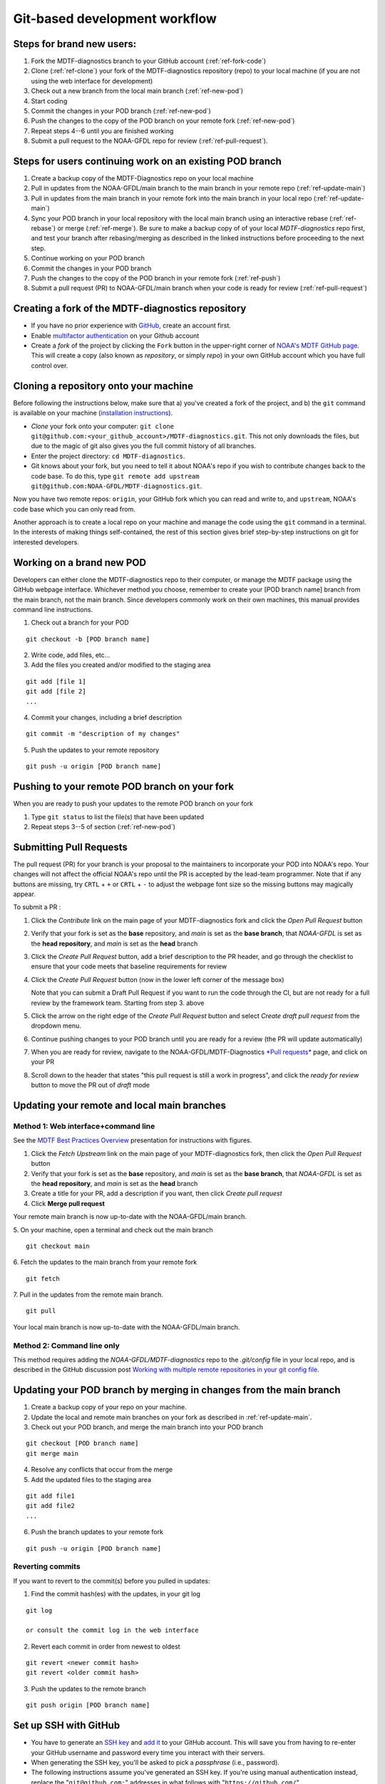 .. _ref-git-intro:
Git-based development workflow
==============================

Steps for brand new users:
--------------------------

#. Fork the MDTF-diagnostics branch to your GitHub account (:ref:`ref-fork-code`)
#. Clone (:ref:`ref-clone`) your fork of the MDTF-diagnostics repository (repo) to your local machine
   (if you are not using the web interface for development)
#. Check out a new branch from the local main branch (:ref:`ref-new-pod`)
#. Start coding
#. Commit the changes in your POD branch (:ref:`ref-new-pod`)
#. Push the changes to the copy of the POD branch on your remote fork (:ref:`ref-new-pod`)
#. Repeat steps 4--6 until you are finished working
#. Submit a pull request to the NOAA-GFDL repo for review (:ref:`ref-pull-request`).

Steps for users continuing work on an existing POD branch
---------------------------------------------------------

#. Create a backup copy of the MDTF-Diagnostics repo on your local machine
#. Pull in updates from the NOAA-GFDL/main branch to the main branch in your remote repo (:ref:`ref-update-main`)
#. Pull in updates from the main branch in your remote fork into the main branch in your local repo
   (:ref:`ref-update-main`)
#. Sync your POD branch in your local repository with the local main branch using an interactive rebase
   (:ref:`ref-rebase`) or merge (:ref:`ref-merge`). Be sure to make a backup copy of of your local *MDTF-diagnostics*
   repo first, and test your branch after rebasing/merging as described in the linked instructions before proceeding
   to the next step.
#. Continue working on your POD branch
#. Commit the changes in your POD branch
#. Push the changes to the copy of the POD branch in your remote fork (:ref:`ref-push`)
#. Submit a pull request (PR) to NOAA-GFDL/main branch when your code is ready for review (:ref:`ref-pull-request`)

.. _ref-fork-code:

Creating a fork of the MDTF-diagnostics repository
--------------------------------------------------
- If you have no prior experience with `GitHub <https://github.com/>`__, create an account first.

- Enable `multifactor authentication <https://docs.github.com/en/authentication/securing-your-account-with-two-factor-authentication-2fa/accessing-github-using-two-factor-authentication>`__
  on your Github account

- Create a *fork* of the project by clicking the ``Fork`` button in the upper-right corner of
  `NOAA's MDTF GitHub page <https://github.com/NOAA-GFDL/MDTF-diagnostics>`__.
  This will create a copy (also known as *repository*, or simply *repo*) in your own GitHub account which you have
  full control over.

.. _ref-clone:

Cloning a repository onto your machine
--------------------------------------

Before following the instructions below, make sure that a) you've created a fork of the project, and b) the ``git``
command is available on your machine (`installation instructions <https://git-scm.com/download/>`__).

- *Clone* your fork onto your computer: ``git clone git@github.com:<your_github_account>/MDTF-diagnostics.git``.
  This not only downloads the files, but due to the magic of git  also gives you the full commit history of all branches.

- Enter the project directory: ``cd MDTF-diagnostics``.

- Git knows about your fork, but you need to tell it about NOAA's repo if you wish to contribute changes back to the
  code base. To do this, type ``git remote add upstream git@github.com:NOAA-GFDL/MDTF-diagnostics.git``.

Now you have two remote repos: ``origin``, your GitHub fork which you can read and write to, and ``upstream``,
NOAA's code base which you can only read from.

Another approach is to create a local repo on your machine and manage the code using the ``git`` command in a terminal.
In the interests of making things self-contained, the rest of this section gives brief step-by-step instructions
on git for interested developers.

.. _ref-new-pod:

Working on a brand new POD
--------------------------

Developers can either clone the MDTF-diagnostics repo to their computer, or manage the MDTF package using the GitHub
webpage interface.
Whichever method you choose, remember to create your [POD branch name] branch from the main branch, not the main branch.
Since developers commonly work on their own machines, this manual provides command line instructions.

1. Check out a branch for your POD

::

   git checkout -b [POD branch name]

2. Write code, add files, etc...

3. Add the files you created and/or modified to the staging area

::

   git add [file 1]
   git add [file 2]
   ...

4. Commit your changes, including a brief description

::

   git commit -m "description of my changes"

5. Push the updates to your remote repository

::

   git push -u origin [POD branch name]

.. _ref-push:

Pushing to your remote POD branch on your fork
----------------------------------------------

When you are ready to push your updates to the remote POD branch on your fork

1. Type ``git status`` to list the file(s) that have been updated

2. Repeat steps 3--5 of section  (:ref:`ref-new-pod`)

.. _ref-pull-request:

Submitting Pull Requests
------------------------

The pull request (PR) for your branch is your proposal to the maintainers to incorporate your POD into NOAA's repo.
Your changes will not affect the official NOAA's repo until the PR is accepted by the lead-team programmer.
Note that if any buttons are missing, try ``CRTL`` + ``+`` or ``CRTL`` + ``-`` to adjust the webpage font size so
the missing buttons may magically appear.

To submit a PR :

#. Click the *Contribute* link on the main page of your MDTF-diagnostics fork and click the *Open Pull Request* button

#. Verify that your fork is set as the **base** repository, and *main* is set as the **base branch**,
   that *NOAA-GFDL* is set as the **head repository**, and *main* is set as the **head** branch

#. Click the *Create Pull Request* button, add a brief description to the PR header, and go through the checklist to
   ensure that your code meets that baseline requirements for review

#. Click the *Create Pull Request* button (now in the lower left corner of the message box)

   Note that you can submit a Draft Pull Request if you want to run the code through the CI, but are not ready
   for a full review by the framework team. Starting from step 3. above

#. Click the arrow on the right edge of the *Create Pull Request* button and select *Create draft pull request*
   from the dropdown menu.

#. Continue pushing changes to your POD branch until you are ready for a review (the PR will update automatically)

#. When you are ready for review, navigate to the NOAA-GFDL/MDTF-Diagnostics
   `*Pull requests* <https://github.com/NOAA-GFDL/MDTF-diagnostics/pulls>`__ page, and click on your PR

#. Scroll down to the header that states "this pull request is still a work in progress",
   and click the *ready for review* button to move the PR out of *draft* mode

.. _ref-update-main:

Updating your remote and local main branches
--------------------------------------------

Method 1: Web interface+command line
^^^^^^^^^^^^^^^^^^^^^^^^^^^^^^^^^^^^

See the `MDTF Best Practices Overview <https://docs.google.com/presentation/d/18jbi50vC9X89vFbL0W1Ska1dKuW_yWY51SomWx_ahYE/edit?usp=sharing>`__
presentation for instructions with figures.

1. Click the *Fetch Upstream* link on the main page of your MDTF-diagnostics fork, then click the *Open Pull Request*
   button

2. Verify that your fork is set as the **base** repository, and *main* is set as the **base branch**,
   that *NOAA-GFDL* is set as the **head repository**, and *main* is set as the **head** branch

3. Create a title for your PR, add a description if you want, then click *Create pull request*

4. Click **Merge pull request**

Your remote main branch is now up-to-date with the NOAA-GFDL/main branch.

5. On your machine, open a terminal and check out the main branch
::

   git checkout main

6. Fetch the updates to the main branch from your remote fork
::

   git fetch

7. Pull in the updates from the remote main branch.
::

   git pull

Your local main branch is now up-to-date with the NOAA-GFDL/main branch.

Method 2: Command line only
^^^^^^^^^^^^^^^^^^^^^^^^^^^

This method requires adding the *NOAA-GFDL/MDTF-diagnostics* repo to the *.git/config* file in your local repo,
and is described in the GitHub discussion post
`Working with multiple remote repositories in your git config file <https://github.com/NOAA-GFDL/MDTF-diagnostics/discussions/96>`__.

.. _ref-merge:
Updating your POD branch by merging in changes from the main branch
-------------------------------------------------------------------

1. Create a backup copy of your repo on your machine.

2. Update the local and remote main branches on your fork as described in :ref:`ref-update-main`.

3. Check out your POD branch, and merge the main branch into your POD branch

::

   git checkout [POD branch name]
   git merge main

4. Resolve any conflicts that occur from the merge

5. Add the updated files to the staging area

::

   git add file1
   git add file2
   ...

6. Push the branch updates to your remote fork

::

   git push -u origin [POD branch name]

Reverting commits
^^^^^^^^^^^^^^^^^

If you want to revert to the commit(s) before you pulled in updates:

1. Find the commit hash(es) with the updates, in your git log

::

   git log

   or consult the commit log in the web interface

2. Revert each commit in order from newest to oldest

::

   git revert <newer commit hash>
   git revert <older commit hash>

3. Push the updates to the remote branch

::

   git push origin [POD branch name]

Set up SSH with GitHub
----------------------

- You have to generate an `SSH key <https://help.github.com/en/articles/generating-a-new-ssh-key-and-adding-it-to-the-ssh-agent>`__ and `add it <https://help.github.com/en/articles/adding-a-new-ssh-key-to-your-github-account>`__ to your GitHub account. This will save you from having to re-enter your GitHub username and password every time you interact with their servers.

- When generating the SSH key, you'll be asked to pick a *passphrase* (i.e., password).

- The following instructions assume you've generated an SSH key. If you're using manual authentication instead,
  replace the "``git@github.com:``" addresses in what follows with "``https://github.com/``".


Some online git resources
-------------------------

If you are new to git and unfamiliar with many of the terminologies, `Dangit, Git?! <https://dangitgit.com/>`__ provides solutions *in plain English* to many common mistakes people have made.

There are many comprehensive online git tutorials, such as:

- The official `git tutorial <https://git-scm.com/docs/gittutorial>`__.

- A more verbose `introduction <https://www.atlassian.com/git/tutorials/what-is-version-control>`__
  to the ideas behind git and version control.

- A still more detailed `walkthrough <http://swcarpentry.github.io/git-novice/>`__, assuming no prior knowledge.

Git Tips and Tricks
-------------------

* If you are unfamiliar with git and want to practice with the commands listed here, we recommend you to create an
  additional POD branch just for this. Remember: your changes will not affect NOAA's repo until you've submitted a pull
  request through the GitHub webpage and accepted by the lead-team programmer.

* GUI applications can be helpful when trying to resolve merge conflicts.Git packages for IDEs such as VSCode, Pycharm,
  and Eclipse often include tools for merge conflict resolution. You can also install free versions of merge-conflict
  tools like `P4merge <https://www.perforce.com/products/helix-core-apps/merge-diff-tool-p4merge>`__ and
  `Sublime merge <https://www.sublimemerge.com/>`__.

* If you encounter problems during practice, you can first try looking for *plain English* instructions to fix
  the situation at `Dangit, Git?! <https://dangitgit.com/>`__.

* A useful command is ``git status`` to remind you what branch you're on and changes you've made
  (but have not committed yet).

* ``git branch -a`` lists all branches with ``*`` indicating the branch you're on.

* Push your changes to your remote fork often (at least daily) even if your changes aren't "clean", or you are in
  the middle of a task. Your commit history does not need to look like a polished document, and nobody is judging your
  coding prowess by your development branch. Frequently pushing to your remote branch ensures that you have an easily
  accessible recent snapshot of your code in the event that your system goes down, or you go crazy with ``rm -f *``.

* A commit creates a snapshot of the code into the history in your local repo.

   - The snapshot will exist until you intentionally delete it (after confirming a warning message).
     You can always revert to a previous snapshot.

   - You'll be asked to enter a commit message. Good commit messages are key to making the project's history useful.

   - Write in *present tense* describing what the commit, when applied, does to the code -- not what you did to the code.

   - Messages should start with a brief, one-line summary, less than 80 characters. If this is too short, you may want
     to consider entering your changes as multiple commits.

* Good commit messages are key to making the project's history useful. To make this easier, instead of using the ``-m``
  flag, To provide further information, add a blank line after the summary and wrap text to 72 columns if your editor
  supports it (this makes things display nicer on some tools). Here's an
  `example <https://github.com/NOAA-GFDL/MDTF-diagnostics/commit/225b29f30872b60621a5f1c55a9f75bbcf192e0b>`__.

* To configure git to launch your text editor of choice: ``git config --global core.editor "<command string to
  launch your editor>"``.

* To set your email: ``git config --global user.email "myemail@somedomain.com"`` You can use the masked email
  Github provides if you don't want your work email included in the commit log message. The masked email address
  is located in the `Primary email address` section under Settings > emails.

* When the POD branch is no longer needed, delete the branch locally with ``git branch -d [POD branch name]``.
  If you pushed the POD branch to your fork, you can delete it remotely with
  ``git push --delete origin [POD branch name]``.

  - Remember that branches in git are just pointers to a particular commit, so by deleting a branch you *don't* lose
    any history.

* If you want to let others work on your POD, push the POD branch to your GitHub fork with
  ``git push -u origin [POD branch name``.

* For additional ways to undo changes in your branch, see
  `How to undo (almost) anything with Git <https://github.blog/2015-06-08-how-to-undo-almost-anything-with-git/>`__.
